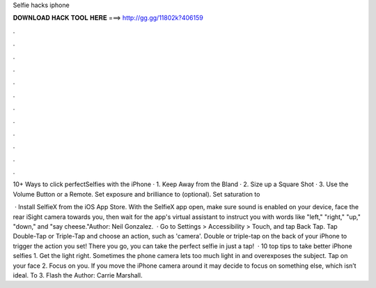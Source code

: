 Selfie hacks iphone



𝐃𝐎𝐖𝐍𝐋𝐎𝐀𝐃 𝐇𝐀𝐂𝐊 𝐓𝐎𝐎𝐋 𝐇𝐄𝐑𝐄 ===> http://gg.gg/11802k?406159



.



.



.



.



.



.



.



.



.



.



.



.

10+ Ways to click perfectSelfies with the iPhone · 1. Keep Away from the Bland · 2. Size up a Square Shot · 3. Use the Volume Button or a Remote. Set exposure and brilliance to (optional). Set saturation to 

 · Install SelfieX from the iOS App Store. With the SelfieX app open, make sure sound is enabled on your device, face the rear iSight camera towards you, then wait for the app's virtual assistant to instruct you with words like "left," "right," "up," "down," and "say cheese."Author: Neil Gonzalez.  · Go to Settings > Accessibility > Touch, and tap Back Tap. Tap Double-Tap or Triple-Tap and choose an action, such as 'camera'. Double or triple-tap on the back of your iPhone to trigger the action you set! There you go, you can take the perfect selfie in just a tap!  · 10 top tips to take better iPhone selfies 1. Get the light right. Sometimes the phone camera lets too much light in and overexposes the subject. Tap on your face 2. Focus on you. If you move the iPhone camera around it may decide to focus on something else, which isn’t ideal. To 3. Flash the Author: Carrie Marshall.
